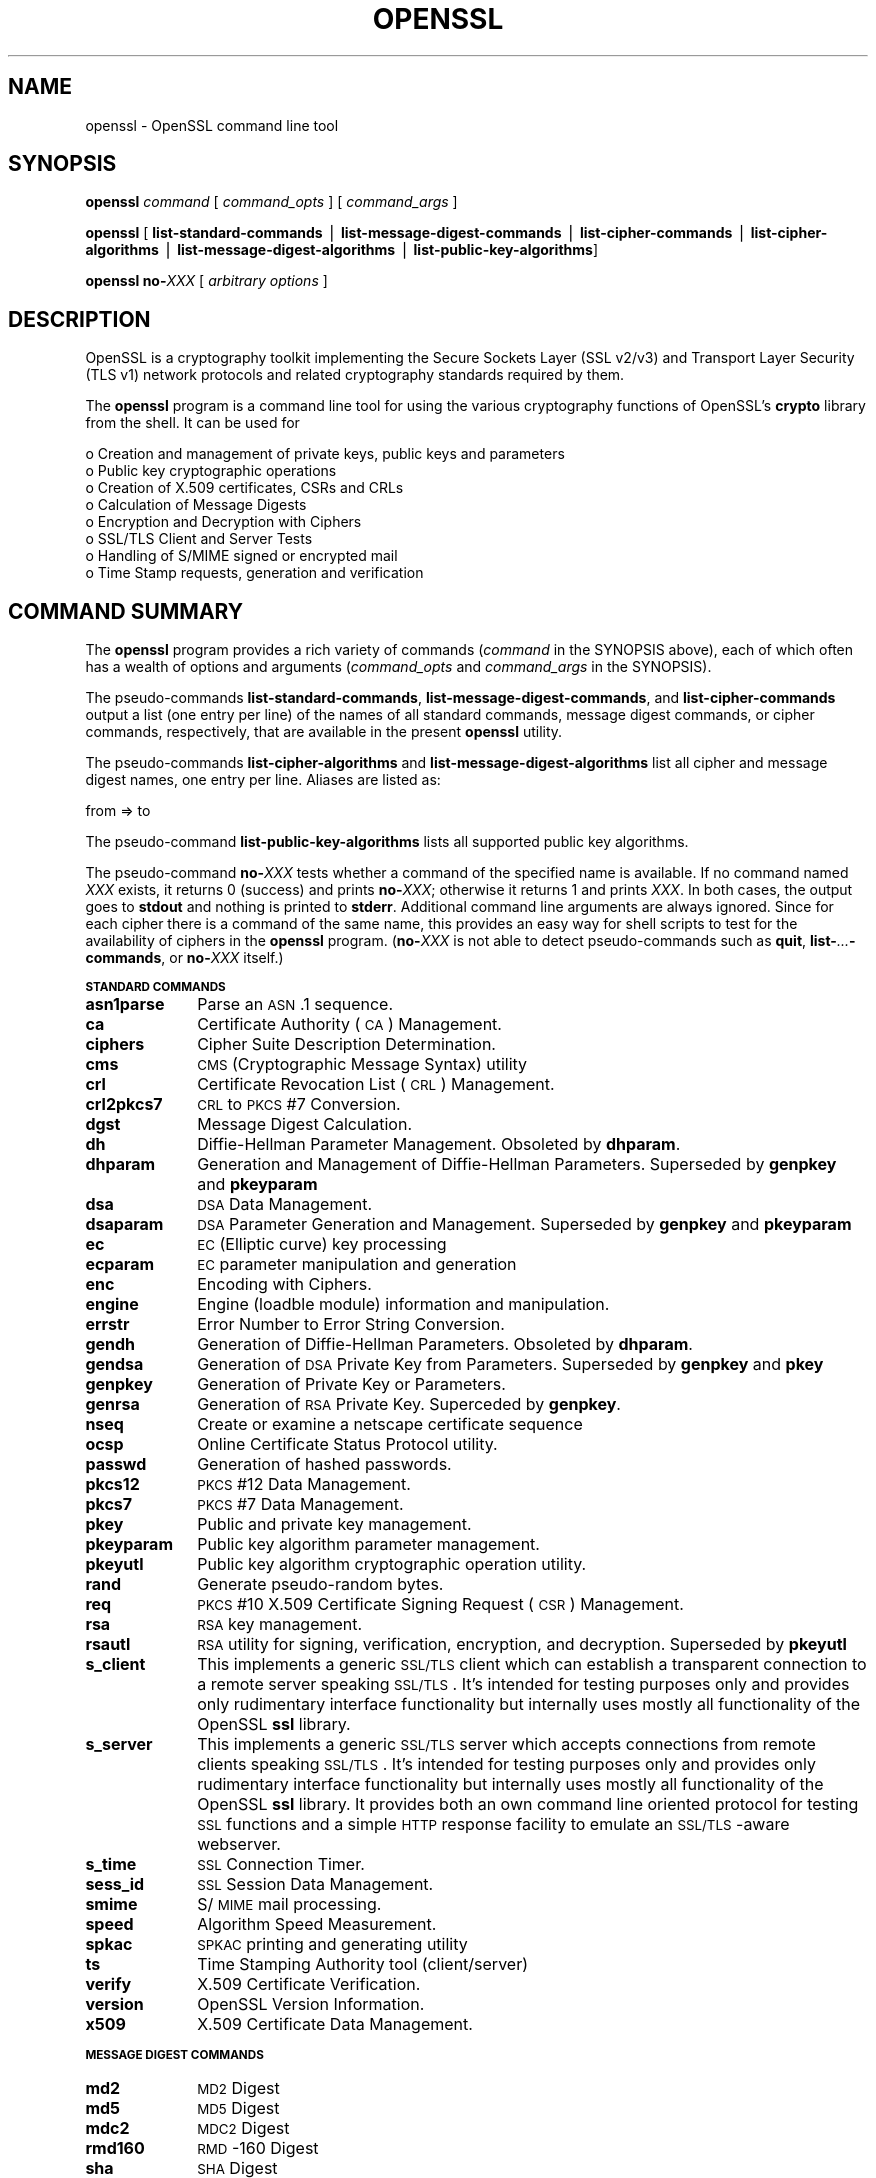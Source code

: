 .rn '' }`
''' $RCSfile: openssl.1,v $$Revision: 1.1 $$Date: 2011/12/11 13:25:33 $
'''
''' $Log: openssl.1,v $
''' Revision 1.1  2011/12/11 13:25:33  rudahl
''' from raul
'''
'''
.de Sh
.br
.if t .Sp
.ne 5
.PP
\fB\\$1\fR
.PP
..
.de Sp
.if t .sp .5v
.if n .sp
..
.de Ip
.br
.ie \\n(.$>=3 .ne \\$3
.el .ne 3
.IP "\\$1" \\$2
..
.de Vb
.ft CW
.nf
.ne \\$1
..
.de Ve
.ft R

.fi
..
'''
'''
'''     Set up \*(-- to give an unbreakable dash;
'''     string Tr holds user defined translation string.
'''     Bell System Logo is used as a dummy character.
'''
.tr \(*W-|\(bv\*(Tr
.ie n \{\
.ds -- \(*W-
.ds PI pi
.if (\n(.H=4u)&(1m=24u) .ds -- \(*W\h'-12u'\(*W\h'-12u'-\" diablo 10 pitch
.if (\n(.H=4u)&(1m=20u) .ds -- \(*W\h'-12u'\(*W\h'-8u'-\" diablo 12 pitch
.ds L" ""
.ds R" ""
'''   \*(M", \*(S", \*(N" and \*(T" are the equivalent of
'''   \*(L" and \*(R", except that they are used on ".xx" lines,
'''   such as .IP and .SH, which do another additional levels of
'''   double-quote interpretation
.ds M" """
.ds S" """
.ds N" """""
.ds T" """""
.ds L' '
.ds R' '
.ds M' '
.ds S' '
.ds N' '
.ds T' '
'br\}
.el\{\
.ds -- \(em\|
.tr \*(Tr
.ds L" ``
.ds R" ''
.ds M" ``
.ds S" ''
.ds N" ``
.ds T" ''
.ds L' `
.ds R' '
.ds M' `
.ds S' '
.ds N' `
.ds T' '
.ds PI \(*p
'br\}
.\"	If the F register is turned on, we'll generate
.\"	index entries out stderr for the following things:
.\"		TH	Title 
.\"		SH	Header
.\"		Sh	Subsection 
.\"		Ip	Item
.\"		X<>	Xref  (embedded
.\"	Of course, you have to process the output yourself
.\"	in some meaninful fashion.
.if \nF \{
.de IX
.tm Index:\\$1\t\\n%\t"\\$2"
..
.nr % 0
.rr F
.\}
.TH OPENSSL 1 "1.0.0" "11/Dec/2011" "OpenSSL"
.UC
.if n .hy 0
.if n .na
.ds C+ C\v'-.1v'\h'-1p'\s-2+\h'-1p'+\s0\v'.1v'\h'-1p'
.de CQ          \" put $1 in typewriter font
.ft CW
'if n "\c
'if t \\&\\$1\c
'if n \\&\\$1\c
'if n \&"
\\&\\$2 \\$3 \\$4 \\$5 \\$6 \\$7
'.ft R
..
.\" @(#)ms.acc 1.5 88/02/08 SMI; from UCB 4.2
.	\" AM - accent mark definitions
.bd B 3
.	\" fudge factors for nroff and troff
.if n \{\
.	ds #H 0
.	ds #V .8m
.	ds #F .3m
.	ds #[ \f1
.	ds #] \fP
.\}
.if t \{\
.	ds #H ((1u-(\\\\n(.fu%2u))*.13m)
.	ds #V .6m
.	ds #F 0
.	ds #[ \&
.	ds #] \&
.\}
.	\" simple accents for nroff and troff
.if n \{\
.	ds ' \&
.	ds ` \&
.	ds ^ \&
.	ds , \&
.	ds ~ ~
.	ds ? ?
.	ds ! !
.	ds /
.	ds q
.\}
.if t \{\
.	ds ' \\k:\h'-(\\n(.wu*8/10-\*(#H)'\'\h"|\\n:u"
.	ds ` \\k:\h'-(\\n(.wu*8/10-\*(#H)'\`\h'|\\n:u'
.	ds ^ \\k:\h'-(\\n(.wu*10/11-\*(#H)'^\h'|\\n:u'
.	ds , \\k:\h'-(\\n(.wu*8/10)',\h'|\\n:u'
.	ds ~ \\k:\h'-(\\n(.wu-\*(#H-.1m)'~\h'|\\n:u'
.	ds ? \s-2c\h'-\w'c'u*7/10'\u\h'\*(#H'\zi\d\s+2\h'\w'c'u*8/10'
.	ds ! \s-2\(or\s+2\h'-\w'\(or'u'\v'-.8m'.\v'.8m'
.	ds / \\k:\h'-(\\n(.wu*8/10-\*(#H)'\z\(sl\h'|\\n:u'
.	ds q o\h'-\w'o'u*8/10'\s-4\v'.4m'\z\(*i\v'-.4m'\s+4\h'\w'o'u*8/10'
.\}
.	\" troff and (daisy-wheel) nroff accents
.ds : \\k:\h'-(\\n(.wu*8/10-\*(#H+.1m+\*(#F)'\v'-\*(#V'\z.\h'.2m+\*(#F'.\h'|\\n:u'\v'\*(#V'
.ds 8 \h'\*(#H'\(*b\h'-\*(#H'
.ds v \\k:\h'-(\\n(.wu*9/10-\*(#H)'\v'-\*(#V'\*(#[\s-4v\s0\v'\*(#V'\h'|\\n:u'\*(#]
.ds _ \\k:\h'-(\\n(.wu*9/10-\*(#H+(\*(#F*2/3))'\v'-.4m'\z\(hy\v'.4m'\h'|\\n:u'
.ds . \\k:\h'-(\\n(.wu*8/10)'\v'\*(#V*4/10'\z.\v'-\*(#V*4/10'\h'|\\n:u'
.ds 3 \*(#[\v'.2m'\s-2\&3\s0\v'-.2m'\*(#]
.ds o \\k:\h'-(\\n(.wu+\w'\(de'u-\*(#H)/2u'\v'-.3n'\*(#[\z\(de\v'.3n'\h'|\\n:u'\*(#]
.ds d- \h'\*(#H'\(pd\h'-\w'~'u'\v'-.25m'\f2\(hy\fP\v'.25m'\h'-\*(#H'
.ds D- D\\k:\h'-\w'D'u'\v'-.11m'\z\(hy\v'.11m'\h'|\\n:u'
.ds th \*(#[\v'.3m'\s+1I\s-1\v'-.3m'\h'-(\w'I'u*2/3)'\s-1o\s+1\*(#]
.ds Th \*(#[\s+2I\s-2\h'-\w'I'u*3/5'\v'-.3m'o\v'.3m'\*(#]
.ds ae a\h'-(\w'a'u*4/10)'e
.ds Ae A\h'-(\w'A'u*4/10)'E
.ds oe o\h'-(\w'o'u*4/10)'e
.ds Oe O\h'-(\w'O'u*4/10)'E
.	\" corrections for vroff
.if v .ds ~ \\k:\h'-(\\n(.wu*9/10-\*(#H)'\s-2\u~\d\s+2\h'|\\n:u'
.if v .ds ^ \\k:\h'-(\\n(.wu*10/11-\*(#H)'\v'-.4m'^\v'.4m'\h'|\\n:u'
.	\" for low resolution devices (crt and lpr)
.if \n(.H>23 .if \n(.V>19 \
\{\
.	ds : e
.	ds 8 ss
.	ds v \h'-1'\o'\(aa\(ga'
.	ds _ \h'-1'^
.	ds . \h'-1'.
.	ds 3 3
.	ds o a
.	ds d- d\h'-1'\(ga
.	ds D- D\h'-1'\(hy
.	ds th \o'bp'
.	ds Th \o'LP'
.	ds ae ae
.	ds Ae AE
.	ds oe oe
.	ds Oe OE
.\}
.rm #[ #] #H #V #F C
.SH "NAME"
openssl \- OpenSSL command line tool
.SH "SYNOPSIS"
\fBopenssl\fR
\fIcommand\fR
[ \fIcommand_opts\fR ]
[ \fIcommand_args\fR ]
.PP
\fBopenssl\fR [ \fBlist-standard-commands\fR | \fBlist-message-digest-commands\fR | \fBlist-cipher-commands\fR | \fBlist-cipher-algorithms\fR | \fBlist-message-digest-algorithms\fR | \fBlist-public-key-algorithms\fR]
.PP
\fBopenssl\fR \fBno-\fR\fIXXX\fR [ \fIarbitrary options\fR ]
.SH "DESCRIPTION"
OpenSSL is a cryptography toolkit implementing the Secure Sockets Layer (SSL
v2/v3) and Transport Layer Security (TLS v1) network protocols and related
cryptography standards required by them.
.PP
The \fBopenssl\fR program is a command line tool for using the various
cryptography functions of OpenSSL's \fBcrypto\fR library from the shell. 
It can be used for 
.PP
.Vb 8
\& o  Creation and management of private keys, public keys and parameters
\& o  Public key cryptographic operations
\& o  Creation of X.509 certificates, CSRs and CRLs 
\& o  Calculation of Message Digests
\& o  Encryption and Decryption with Ciphers
\& o  SSL/TLS Client and Server Tests
\& o  Handling of S/MIME signed or encrypted mail
\& o  Time Stamp requests, generation and verification
.Ve
.SH "COMMAND SUMMARY"
The \fBopenssl\fR program provides a rich variety of commands (\fIcommand\fR in the
SYNOPSIS above), each of which often has a wealth of options and arguments
(\fIcommand_opts\fR and \fIcommand_args\fR in the SYNOPSIS).
.PP
The pseudo-commands \fBlist-standard-commands\fR, \fBlist-message-digest-commands\fR,
and \fBlist-cipher-commands\fR output a list (one entry per line) of the names
of all standard commands, message digest commands, or cipher commands,
respectively, that are available in the present \fBopenssl\fR utility.
.PP
The pseudo-commands \fBlist-cipher-algorithms\fR and
\fBlist-message-digest-algorithms\fR list all cipher and message digest names, one entry per line. Aliases are listed as:
.PP
.Vb 1
\& from => to
.Ve
The pseudo-command \fBlist-public-key-algorithms\fR lists all supported public
key algorithms.
.PP
The pseudo-command \fBno-\fR\fIXXX\fR tests whether a command of the
specified name is available.  If no command named \fIXXX\fR exists, it
returns 0 (success) and prints \fBno-\fR\fIXXX\fR; otherwise it returns 1
and prints \fIXXX\fR.  In both cases, the output goes to \fBstdout\fR and
nothing is printed to \fBstderr\fR.  Additional command line arguments
are always ignored.  Since for each cipher there is a command of the
same name, this provides an easy way for shell scripts to test for the
availability of ciphers in the \fBopenssl\fR program.  (\fBno-\fR\fIXXX\fR is
not able to detect pseudo-commands such as \fBquit\fR,
\fBlist-\fR\fI...\fR\fB\-commands\fR, or \fBno-\fR\fIXXX\fR itself.)
.Sh "\s-1STANDARD\s0 \s-1COMMANDS\s0"
.Ip "\fBasn1parse\fR" 10
Parse an \s-1ASN\s0.1 sequence.
.Ip "\fBca\fR" 10
Certificate Authority (\s-1CA\s0) Management.  
.Ip "\fBciphers\fR" 10
Cipher Suite Description Determination.
.Ip "\fBcms\fR" 10
\s-1CMS\s0 (Cryptographic Message Syntax) utility
.Ip "\fBcrl\fR" 10
Certificate Revocation List (\s-1CRL\s0) Management.
.Ip "\fBcrl2pkcs7\fR" 10
\s-1CRL\s0 to \s-1PKCS\s0#7 Conversion.
.Ip "\fBdgst\fR" 10
Message Digest Calculation.
.Ip "\fBdh\fR" 10
Diffie-Hellman Parameter Management.
Obsoleted by \fBdhparam\fR.
.Ip "\fBdhparam\fR" 10
Generation and Management of Diffie-Hellman Parameters. Superseded by 
\fBgenpkey\fR and \fBpkeyparam\fR
.Ip "\fBdsa\fR" 10
\s-1DSA\s0 Data Management.
.Ip "\fBdsaparam\fR" 10
\s-1DSA\s0 Parameter Generation and Management. Superseded by 
\fBgenpkey\fR and \fBpkeyparam\fR
.Ip "\fBec\fR" 10
\s-1EC\s0 (Elliptic curve) key processing
.Ip "\fBecparam\fR" 10
\s-1EC\s0 parameter manipulation and generation
.Ip "\fBenc\fR" 10
Encoding with Ciphers.
.Ip "\fBengine\fR" 10
Engine (loadble module) information and manipulation.
.Ip "\fBerrstr\fR" 10
Error Number to Error String Conversion.
.Ip "\fBgendh\fR" 10
Generation of Diffie-Hellman Parameters.
Obsoleted by \fBdhparam\fR.
.Ip "\fBgendsa\fR" 10
Generation of \s-1DSA\s0 Private Key from Parameters. Superseded by 
\fBgenpkey\fR and \fBpkey\fR
.Ip "\fBgenpkey\fR" 10
Generation of Private Key or Parameters.
.Ip "\fBgenrsa\fR" 10
Generation of \s-1RSA\s0 Private Key. Superceded by \fBgenpkey\fR.
.Ip "\fBnseq\fR" 10
Create or examine a netscape certificate sequence
.Ip "\fBocsp\fR" 10
Online Certificate Status Protocol utility.
.Ip "\fBpasswd\fR" 10
Generation of hashed passwords.
.Ip "\fBpkcs12\fR" 10
\s-1PKCS\s0#12 Data Management.
.Ip "\fBpkcs7\fR" 10
\s-1PKCS\s0#7 Data Management.
.Ip "\fBpkey\fR" 10
Public and private key management.
.Ip "\fBpkeyparam\fR" 10
Public key algorithm parameter management.
.Ip "\fBpkeyutl\fR" 10
Public key algorithm cryptographic operation utility.
.Ip "\fBrand\fR" 10
Generate pseudo-random bytes.
.Ip "\fBreq\fR" 10
\s-1PKCS\s0#10 X.509 Certificate Signing Request (\s-1CSR\s0) Management.
.Ip "\fBrsa\fR" 10
\s-1RSA\s0 key management.
.Ip "\fBrsautl\fR" 10
\s-1RSA\s0 utility for signing, verification, encryption, and decryption. Superseded
by  \fBpkeyutl\fR
.Ip "\fBs_client\fR" 10
This implements a generic \s-1SSL/TLS\s0 client which can establish a transparent
connection to a remote server speaking \s-1SSL/TLS\s0. It's intended for testing
purposes only and provides only rudimentary interface functionality but
internally uses mostly all functionality of the OpenSSL \fBssl\fR library.
.Ip "\fBs_server\fR" 10
This implements a generic \s-1SSL/TLS\s0 server which accepts connections from remote
clients speaking \s-1SSL/TLS\s0. It's intended for testing purposes only and provides
only rudimentary interface functionality but internally uses mostly all
functionality of the OpenSSL \fBssl\fR library.  It provides both an own command
line oriented protocol for testing \s-1SSL\s0 functions and a simple \s-1HTTP\s0 response
facility to emulate an \s-1SSL/TLS\s0\-aware webserver.
.Ip "\fBs_time\fR" 10
\s-1SSL\s0 Connection Timer.
.Ip "\fBsess_id\fR" 10
\s-1SSL\s0 Session Data Management.
.Ip "\fBsmime\fR" 10
S/\s-1MIME\s0 mail processing.
.Ip "\fBspeed\fR" 10
Algorithm Speed Measurement.
.Ip "\fBspkac\fR" 10
\s-1SPKAC\s0 printing and generating utility
.Ip "\fBts\fR" 10
Time Stamping Authority tool (client/server)
.Ip "\fBverify\fR" 10
X.509 Certificate Verification.
.Ip "\fBversion\fR" 10
OpenSSL Version Information.
.Ip "\fBx509\fR" 10
X.509 Certificate Data Management.
.Sh "\s-1MESSAGE\s0 \s-1DIGEST\s0 \s-1COMMANDS\s0"
.Ip "\fBmd2\fR" 10
\s-1MD2\s0 Digest
.Ip "\fBmd5\fR" 10
\s-1MD5\s0 Digest
.Ip "\fBmdc2\fR" 10
\s-1MDC2\s0 Digest
.Ip "\fBrmd160\fR" 10
\s-1RMD\s0\-160 Digest
.Ip "\fBsha\fR            " 10
\s-1SHA\s0 Digest
.Ip "\fBsha1\fR           " 10
\s-1SHA\s0\-1 Digest
.Ip "\fBsha224\fR" 0
\s-1SHA\s0\-224 Digest
.Ip "\fBsha256\fR" 0
\s-1SHA\s0\-256 Digest
.Ip "\fBsha384\fR" 0
\s-1SHA\s0\-384 Digest
.Ip "\fBsha512\fR" 0
\s-1SHA\s0\-512 Digest
.Sh "\s-1ENCODING\s0 \s-1AND\s0 \s-1CIPHER\s0 \s-1COMMANDS\s0"
.Ip "\fBbase64\fR" 10
Base64 Encoding
.Ip "\fBbf bf-cbc bf-cfb bf-ecb bf-ofb\fR" 10
Blowfish Cipher
.Ip "\fBcast cast-cbc\fR" 10
\s-1CAST\s0 Cipher
.Ip "\fBcast5-cbc cast5-cfb cast5-ecb cast5-ofb\fR" 10
\s-1CAST5\s0 Cipher
.Ip "\fBdes des-cbc des-cfb des-ecb des-ede des-ede-cbc des-ede-cfb des-ede-ofb des-ofb\fR" 10
\s-1DES\s0 Cipher
.Ip "\fBdes3 desx des-ede3 des-ede3-cbc des-ede3-cfb des-ede3-ofb\fR" 10
Triple-\s-1DES\s0 Cipher
.Ip "\fBidea idea-cbc idea-cfb idea-ecb idea-ofb\fR" 10
\s-1IDEA\s0 Cipher
.Ip "\fBrc2 rc2-cbc rc2-cfb rc2-ecb rc2-ofb\fR" 10
\s-1RC2\s0 Cipher
.Ip "\fBrc4\fR" 10
\s-1RC4\s0 Cipher
.Ip "\fBrc5 rc5-cbc rc5-cfb rc5-ecb rc5-ofb\fR" 10
\s-1RC5\s0 Cipher
.SH "PASS PHRASE ARGUMENTS"
Several commands accept password arguments, typically using \fB\-passin\fR
and \fB\-passout\fR for input and output passwords respectively. These allow
the password to be obtained from a variety of sources. Both of these
options take a single argument whose format is described below. If no
password argument is given and a password is required then the user is
prompted to enter one: this will typically be read from the current
terminal with echoing turned off.
.Ip "\fBpass:password\fR" 10
the actual password is \fBpassword\fR. Since the password is visible
to utilities (like \*(L'ps\*(R' under Unix) this form should only be used
where security is not important.
.Ip "\fBenv:var\fR" 10
obtain the password from the environment variable \fBvar\fR. Since
the environment of other processes is visible on certain platforms
(e.g. ps under certain Unix OSes) this option should be used with caution.
.Ip "\fBfile:pathname\fR" 10
the first line of \fBpathname\fR is the password. If the same \fBpathname\fR
argument is supplied to \fB\-passin\fR and \fB\-passout\fR arguments then the first
line will be used for the input password and the next line for the output
password. \fBpathname\fR need not refer to a regular file: it could for example
refer to a device or named pipe.
.Ip "\fBfd:number\fR" 10
read the password from the file descriptor \fBnumber\fR. This can be used to
send the data via a pipe for example.
.Ip "\fBstdin\fR" 10
read the password from standard input.
.SH "SEE ALSO"
asn1parse(1), ca(1), config(5),
crl(1), crl2pkcs7(1), dgst(1),
dhparam(1), dsa(1), dsaparam(1),
enc(1), gendsa(1), genpkey(1),
genrsa(1), nseq(1), openssl(1),
passwd(1),
pkcs12(1), pkcs7(1), pkcs8(1),
rand(1), req(1), rsa(1),
rsautl(1), s_client(1),
s_server(1), s_time(1),
smime(1), spkac(1),
verify(1), version(1), x509(1),
crypto(3), ssl(3), x509v3_config(5) 
.SH "HISTORY"
The \fIopenssl\fR\|(1) document appeared in OpenSSL 0.9.2.
The \fBlist-\fR\fIXXX\fR\fB\-commands\fR pseudo-commands were added in OpenSSL 0.9.3;
The \fBlist-\fR\fIXXX\fR\fB\-algorithms\fR pseudo-commands were added in OpenSSL 1.0.0;
the \fBno-\fR\fIXXX\fR pseudo-commands were added in OpenSSL 0.9.5a.
For notes on the availability of other commands, see their individual
manual pages.

.rn }` ''
.IX Title "OPENSSL 1"
.IX Name "openssl - OpenSSL command line tool"

.IX Header "NAME"

.IX Header "SYNOPSIS"

.IX Header "DESCRIPTION"

.IX Header "COMMAND SUMMARY"

.IX Subsection "\s-1STANDARD\s0 \s-1COMMANDS\s0"

.IX Item "\fBasn1parse\fR"

.IX Item "\fBca\fR"

.IX Item "\fBciphers\fR"

.IX Item "\fBcms\fR"

.IX Item "\fBcrl\fR"

.IX Item "\fBcrl2pkcs7\fR"

.IX Item "\fBdgst\fR"

.IX Item "\fBdh\fR"

.IX Item "\fBdhparam\fR"

.IX Item "\fBdsa\fR"

.IX Item "\fBdsaparam\fR"

.IX Item "\fBec\fR"

.IX Item "\fBecparam\fR"

.IX Item "\fBenc\fR"

.IX Item "\fBengine\fR"

.IX Item "\fBerrstr\fR"

.IX Item "\fBgendh\fR"

.IX Item "\fBgendsa\fR"

.IX Item "\fBgenpkey\fR"

.IX Item "\fBgenrsa\fR"

.IX Item "\fBnseq\fR"

.IX Item "\fBocsp\fR"

.IX Item "\fBpasswd\fR"

.IX Item "\fBpkcs12\fR"

.IX Item "\fBpkcs7\fR"

.IX Item "\fBpkey\fR"

.IX Item "\fBpkeyparam\fR"

.IX Item "\fBpkeyutl\fR"

.IX Item "\fBrand\fR"

.IX Item "\fBreq\fR"

.IX Item "\fBrsa\fR"

.IX Item "\fBrsautl\fR"

.IX Item "\fBs_client\fR"

.IX Item "\fBs_server\fR"

.IX Item "\fBs_time\fR"

.IX Item "\fBsess_id\fR"

.IX Item "\fBsmime\fR"

.IX Item "\fBspeed\fR"

.IX Item "\fBspkac\fR"

.IX Item "\fBts\fR"

.IX Item "\fBverify\fR"

.IX Item "\fBversion\fR"

.IX Item "\fBx509\fR"

.IX Subsection "\s-1MESSAGE\s0 \s-1DIGEST\s0 \s-1COMMANDS\s0"

.IX Item "\fBmd2\fR"

.IX Item "\fBmd5\fR"

.IX Item "\fBmdc2\fR"

.IX Item "\fBrmd160\fR"

.IX Item "\fBsha\fR            "

.IX Item "\fBsha1\fR           "

.IX Item "\fBsha224\fR"

.IX Item "\fBsha256\fR"

.IX Item "\fBsha384\fR"

.IX Item "\fBsha512\fR"

.IX Subsection "\s-1ENCODING\s0 \s-1AND\s0 \s-1CIPHER\s0 \s-1COMMANDS\s0"

.IX Item "\fBbase64\fR"

.IX Item "\fBbf bf-cbc bf-cfb bf-ecb bf-ofb\fR"

.IX Item "\fBcast cast-cbc\fR"

.IX Item "\fBcast5-cbc cast5-cfb cast5-ecb cast5-ofb\fR"

.IX Item "\fBdes des-cbc des-cfb des-ecb des-ede des-ede-cbc des-ede-cfb des-ede-ofb des-ofb\fR"

.IX Item "\fBdes3 desx des-ede3 des-ede3-cbc des-ede3-cfb des-ede3-ofb\fR"

.IX Item "\fBidea idea-cbc idea-cfb idea-ecb idea-ofb\fR"

.IX Item "\fBrc2 rc2-cbc rc2-cfb rc2-ecb rc2-ofb\fR"

.IX Item "\fBrc4\fR"

.IX Item "\fBrc5 rc5-cbc rc5-cfb rc5-ecb rc5-ofb\fR"

.IX Header "PASS PHRASE ARGUMENTS"

.IX Item "\fBpass:password\fR"

.IX Item "\fBenv:var\fR"

.IX Item "\fBfile:pathname\fR"

.IX Item "\fBfd:number\fR"

.IX Item "\fBstdin\fR"

.IX Header "SEE ALSO"

.IX Header "HISTORY"

